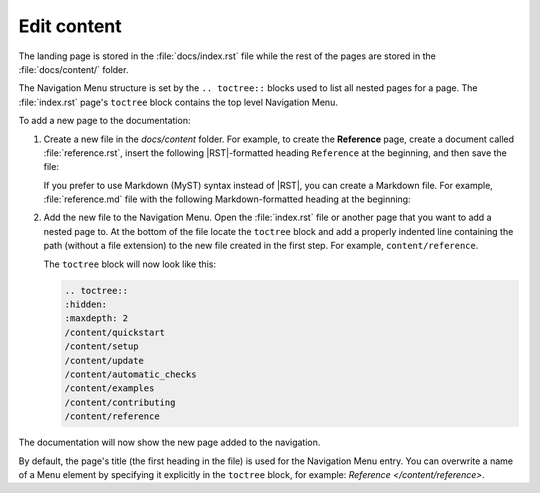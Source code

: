.. _edit:

Edit content
============

The landing page is stored in the :file:`docs/index.rst` file 
while the rest of the pages are stored in the :file:`docs/content/` folder.

The Navigation Menu structure is set by the ``.. toctree::`` blocks used to list all nested pages for a page. 
The :file:`index.rst` page's ``toctree`` block contains the top level Navigation Menu.

To add a new page to the documentation:    

1. Create a new file in the `docs/content` folder. For example, to create the **Reference** page, create a document called :file:`reference.rst`, insert the following |RST|-formatted heading ``Reference`` at the beginning, and then save the file:

   .. code-block:: rest
      :caption: reStructuredText title example

         Reference
         =========

   If you prefer to use Markdown (MyST) syntax instead of |RST|, you can create a Markdown file. For example, :file:`reference.md` file with the following Markdown-formatted heading at the beginning:

   .. code-block:: markdown
      :caption: Markdown title example
         
         # Reference

2. Add the new file to the Navigation Menu. Open the :file:`index.rst` file or another page that you want to add a nested page to. At the bottom of the file locate the ``toctree`` block and add a properly indented line containing the path (without a file extension) to the new file created in the first step. For example, ``content/reference``.

   The ``toctree`` block will now look like this:

   .. code-block:: rest
         
         .. toctree::
         :hidden:
         :maxdepth: 2
         /content/quickstart
         /content/setup
         /content/update
         /content/automatic_checks
         /content/examples
         /content/contributing
         /content/reference

The documentation will now show the new page added to the navigation.

By default, the page's title (the first heading in the file) is used for the Navigation Menu entry. You can overwrite a name of a Menu element by specifying it explicitly in the ``toctree`` block, for example: `Reference </content/reference>`.
